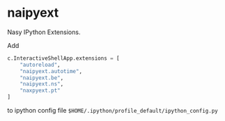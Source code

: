 * naipyext

Nasy IPython Extensions.

Add

#+begin_src python
  c.InteractiveShellApp.extensions = [
      "autoreload",
      "naipyext.autotime",
      "naipyext.be",
      "naipyext.ns",
      "naxpyext.pt"
  ]
#+end_src

to ipython config file ~$HOME/.ipython/profile_default/ipython_config.py~
